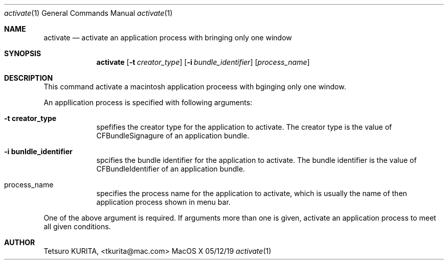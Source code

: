 .\"Modified from man(1) of FreeBSD, the NetBSD mdoc.template, and mdoc.samples.
.\"See Also:
.\"man mdoc.samples for a complete listing of options
.\"man mdoc for the short list of editing options
.\"/usr/share/misc/mdoc.template
.Dd 05/12/19               \" DATE 
.Dt activate 1      \" Program name and manual section number 
.Os MacOS X
.Sh NAME                 \" Section Header - required - don't modify 
.Nm activate
.\" Use .Nm macro to designate other names for the documented program.
.Nd activate an application process with bringing only one window \"This line parsed for whatis database.
.Sh SYNOPSIS             \" Section Header - required - don't modify
.Nm
.Op Fl t Ar creator_type         \" [-t Creator Type] 
.Op Fl i Ar bundle_identifier         \" [-i Bundle Identifier] 
.Op Ar process_name              \" [Process Name]
\"
.Sh DESCRIPTION          \" Section Header - required - don't modify
This command activate a macintosh application proceess with bginging only one window.
.Pp \" Inserts a space
An appllication process is specified with following arguments:
.Bl -tag -width -indent  \" Begins a tagged list
.It Fl t\ \&creator_type                 \"-t creator_type as a list item
spefifies the creator type  for the application to activate. The creator type is the value of CFBundleSignagure of an application bundle.
.It Fl i\ \&bunldle_identifier
spcifies the bundle identifier for the application to activate. The bundle identifier is the value of CFBundleIdentifier of an application bundle.
.It process_name
specifies the process name  for the application to activate, which is usually the name of then application process shown in menu bar.
.El                      \" Ends the list
.Pp
One of the above argument is required. If arguments more than one is given, activate an application process to meet all given conditions.
.Sh AUTHOR
Tetsuro KURITA, <tkurita@mac.com>


